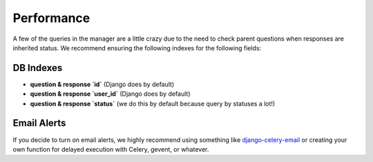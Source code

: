 Performance
===========

A few of the queries in the manager are a little crazy due to the need to 
check parent questions when responses are inherited status. We recommend
ensuring the following indexes for the following fields:


DB Indexes
----------

- **question & response `id`** (Django does by default)
- **question & response `user_id`** (Django does by default)
- **question & response `status`** (we do this by default because query by statuses a lot!)


Email Alerts
------------

If you decide to turn on email alerts, we highly recommend using something like
`django-celery-email <https://bitbucket.org/schinckel/django-celery-email>`_ or creating
your own function for delayed execution with Celery, gevent, or whatever.